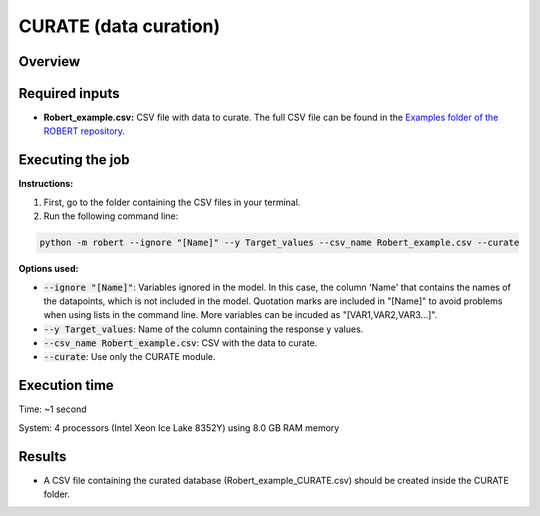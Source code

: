 CURATE (data curation)
----------------------

Overview
++++++++

.. |curate| image:: ../../Modules/images/CURATE.jpg
   :width: 600

.. centered:: |curate|

Required inputs
+++++++++++++++

* **Robert_example.csv:** CSV file with data to curate. The full CSV file can be found in the `Examples folder of the ROBERT repository <https://github.com/jvalegre/robert/tree/master/Examples/CSV_workflows>`__.

.. csv-table:: 
   :file: ../full_workflow/CSV/Robert_example.csv
   :header-rows: 1

Executing the job
+++++++++++++++++

**Instructions:**

1. First, go to the folder containing the CSV files in your terminal.
2. Run the following command line:

.. code:: shell

    python -m robert --ignore "[Name]" --y Target_values --csv_name Robert_example.csv --curate

**Options used:**

* :code:`--ignore "[Name]"`: Variables ignored in the model. In this case, the column 'Name' that contains the names of the datapoints, which is not included in the model. Quotation marks are included in "[Name]" to avoid problems when using lists in the command line. More variables can be incuded as "[VAR1,VAR2,VAR3...]". 

* :code:`--y Target_values`: Name of the column containing the response y values.  

* :code:`--csv_name Robert_example.csv`: CSV with the data to curate.  

* :code:`--curate`: Use only the CURATE module.  

Execution time
++++++++++++++

Time: ~1 second

System: 4 processors (Intel Xeon Ice Lake 8352Y) using 8.0 GB RAM memory

Results
+++++++

* A CSV file containing the curated database (Robert_example_CURATE.csv) should be created inside the CURATE folder. 
